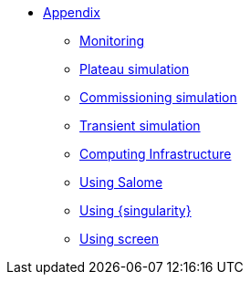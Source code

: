 ** xref:index.adoc[Appendix]
*** xref:Monitoring.adoc[Monitoring]
*** xref:M9_2017_03.adoc[Plateau simulation]
*** xref:Commissiong.adoc[Commissioning simulation]
*** xref:Transient.adoc[Transient simulation]

*** xref:Infrastructure.adoc[Computing Infrastructure]
*** xref:salome.adoc[Using Salome]
*** xref:salome.adoc[Using {singularity}]
*** xref:salome.adoc[Using screen]

// *** xref:M9_2019_02.adoc[ThermoElectric]
